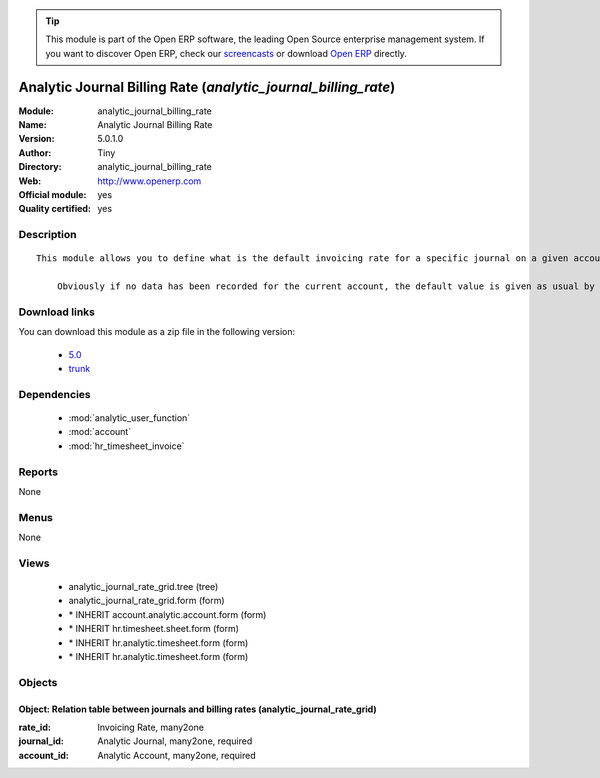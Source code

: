 
.. module:: analytic_journal_billing_rate
    :synopsis: Analytic Journal Billing Rate (Official, Quality Certified)
    :noindex:
.. 

.. raw:: html

      <br />
    <link rel="stylesheet" href="../_static/hide_objects_in_sidebar.css" type="text/css" />

.. tip:: This module is part of the Open ERP software, the leading Open Source 
  enterprise management system. If you want to discover Open ERP, check our 
  `screencasts <http://openerp.tv>`_ or download 
  `Open ERP <http://openerp.com>`_ directly.

.. raw:: html

    <div class="js-kit-rating" title="" permalink="" standalone="yes" path="/analytic_journal_billing_rate"></div>
    <script src="http://js-kit.com/ratings.js"></script>

Analytic Journal Billing Rate (*analytic_journal_billing_rate*)
===============================================================
:Module: analytic_journal_billing_rate
:Name: Analytic Journal Billing Rate
:Version: 5.0.1.0
:Author: Tiny
:Directory: analytic_journal_billing_rate
:Web: http://www.openerp.com
:Official module: yes
:Quality certified: yes

Description
-----------

::

  This module allows you to define what is the default invoicing rate for a specific journal on a given account. This is mostly used when a user encode his timesheet: the values are retrieved and the fields are auto-filled... but the possibility to change these values is still available.
  
      Obviously if no data has been recorded for the current account, the default value is given as usual by the account data so that this module is perfectly compatible with older configurations.

Download links
--------------

You can download this module as a zip file in the following version:

  * `5.0 <http://www.openerp.com/download/modules/5.0/analytic_journal_billing_rate.zip>`_
  * `trunk <http://www.openerp.com/download/modules/trunk/analytic_journal_billing_rate.zip>`_


Dependencies
------------

 * :mod:`analytic_user_function`
 * :mod:`account`
 * :mod:`hr_timesheet_invoice`

Reports
-------

None


Menus
-------


None


Views
-----

 * analytic_journal_rate_grid.tree (tree)
 * analytic_journal_rate_grid.form (form)
 * \* INHERIT account.analytic.account.form (form)
 * \* INHERIT hr.timesheet.sheet.form (form)
 * \* INHERIT hr.analytic.timesheet.form (form)
 * \* INHERIT hr.analytic.timesheet.form (form)


Objects
-------

Object: Relation table between journals and billing rates (analytic_journal_rate_grid)
######################################################################################



:rate_id: Invoicing Rate, many2one





:journal_id: Analytic Journal, many2one, required





:account_id: Analytic Account, many2one, required


